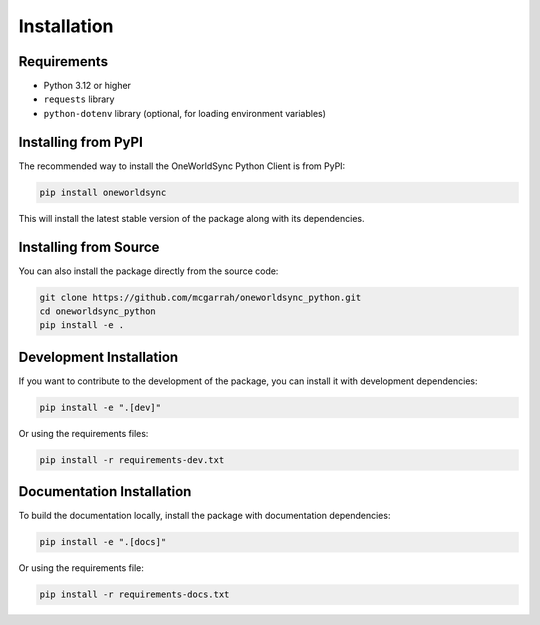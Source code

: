 Installation
============

Requirements
-----------

* Python 3.12 or higher
* ``requests`` library
* ``python-dotenv`` library (optional, for loading environment variables)

Installing from PyPI
-------------------

The recommended way to install the OneWorldSync Python Client is from PyPI:

.. code-block:: bash

   pip install oneworldsync

This will install the latest stable version of the package along with its dependencies.

Installing from Source
--------------------

You can also install the package directly from the source code:

.. code-block:: bash

   git clone https://github.com/mcgarrah/oneworldsync_python.git
   cd oneworldsync_python
   pip install -e .

Development Installation
----------------------

If you want to contribute to the development of the package, you can install it with development dependencies:

.. code-block:: bash

   pip install -e ".[dev]"

Or using the requirements files:

.. code-block:: bash

   pip install -r requirements-dev.txt

Documentation Installation
------------------------

To build the documentation locally, install the package with documentation dependencies:

.. code-block:: bash

   pip install -e ".[docs]"

Or using the requirements file:

.. code-block:: bash

   pip install -r requirements-docs.txt